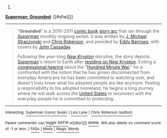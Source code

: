 :PROPERTIES:
:Author: autowikibot
:Score: 1
:DateUnix: 1404319084.0
:DateShort: 2014-Jul-02
:END:

***** 
      :PROPERTIES:
      :CUSTOM_ID: section
      :END:
****** 
       :PROPERTIES:
       :CUSTOM_ID: section-1
       :END:
**** 
     :PROPERTIES:
     :CUSTOM_ID: section-2
     :END:
[[https://en.wikipedia.org/wiki/Superman:%20Grounded][*Superman: Grounded*]]: [[#sfw][]]

--------------

#+begin_quote
  "*Grounded*" is a 2010-2011 [[https://en.wikipedia.org/wiki/Comic_book][comic book]] [[https://en.wikipedia.org/wiki/Story_arc][story arc]] that ran through the /[[https://en.wikipedia.org/wiki/Superman_(comic_book)][Superman]]/ monthly ongoing series. It was written by [[https://en.wikipedia.org/wiki/J._Michael_Straczynski][J. Michael Straczynski]] and [[https://en.wikipedia.org/wiki/Chris_Roberson_(author)][Chris Roberson]], and penciled by [[https://en.wikipedia.org/wiki/Eddy_Barrows][Eddy Barrows]], with covers by [[https://en.wikipedia.org/wiki/John_Cassaday][John Cassaday]].

  Following the year-long /[[https://en.wikipedia.org/wiki/Superman:_New_Krypton][New Krypton]]/ storyline, the story depicts [[https://en.wikipedia.org/wiki/Superman][Superman]]'s return to Earth after [[https://en.wikipedia.org/wiki/Superman:_World_of_New_Krypton][residing on New Krypton]]. Exiting a [[https://en.wikipedia.org/wiki/United_States_congressional_hearing][congressional hearing]] about the "[[https://en.wikipedia.org/wiki/Superman:_War_of_the_Supermen][Hundred Minute War]]," he is confronted with the notion that he has grown disconnected from everyday Americans he has been committed to watching over, and doesn't truly know what his adopted people are like anymore. Feeling a responsibility to his adopted homeland, he begins a long journey where he will walk across the [[https://en.wikipedia.org/wiki/United_States][United States]] to reconnect with the everyday people he is committed to protecting.

  * 
    :PROPERTIES:
    :CUSTOM_ID: section-3
    :END:
  [[https://i.imgur.com/F9ywsGE.jpg][*Image*]] [[https://en.wikipedia.org/wiki/File:Superman_701.jpg][^{i}]]
#+end_quote

--------------

^{Interesting:} [[https://en.wikipedia.org/wiki/Superman_(comic_book)][^{Superman} ^{(comic} ^{book)}]] ^{|} [[https://en.wikipedia.org/wiki/Lois_Lane][^{Lois} ^{Lane}]] ^{|} [[https://en.wikipedia.org/wiki/Chris_Roberson_(author)][^{Chris} ^{Roberson} ^{(author)}]]

^{Parent} ^{commenter} ^{can} [[http://www.np.reddit.com/message/compose?to=autowikibot&subject=AutoWikibot%20NSFW%20toggle&message=%2Btoggle-nsfw+cimq5vu][^{toggle} ^{NSFW}]] ^{or[[#or][]]} [[http://www.np.reddit.com/message/compose?to=autowikibot&subject=AutoWikibot%20Deletion&message=%2Bdelete+cimq5vu][^{delete}]]^{.} ^{Will} ^{also} ^{delete} ^{on} ^{comment} ^{score} ^{of} ^{-1} ^{or} ^{less.} ^{|} [[http://www.np.reddit.com/r/autowikibot/wiki/index][^{FAQs}]] ^{|} [[http://www.np.reddit.com/r/autowikibot/comments/1x013o/for_moderators_switches_commands_and_css/][^{Mods}]] ^{|} [[http://www.np.reddit.com/r/autowikibot/comments/1ux484/ask_wikibot/][^{Magic} ^{Words}]]